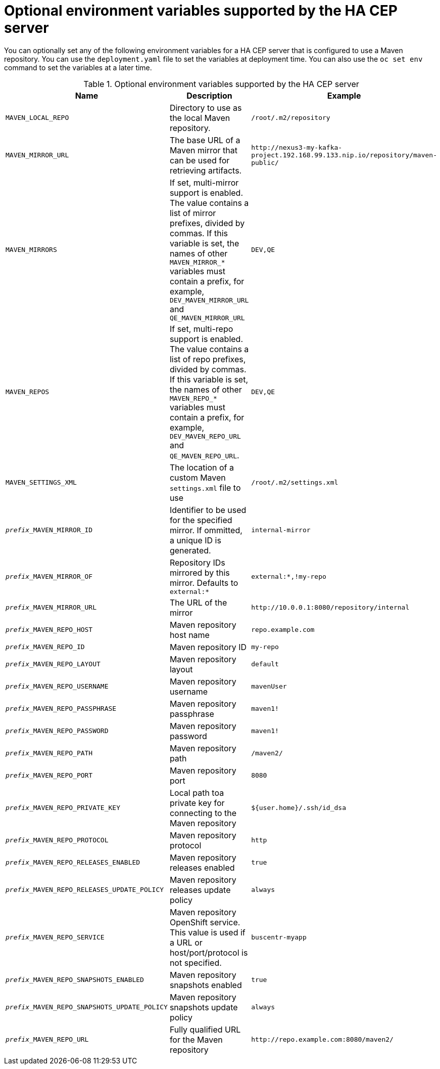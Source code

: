 [id='hacep-server-environment-ref']
= Optional environment variables supported by the HA CEP server

You can optionally set any of the following environment variables for a HA CEP server that is configured to use a Maven repository. You can use the `deployment.yaml` file to set the variables at deployment time. You can also use the `oc set env` command to set the variables at a later time. 

.Optional environment variables supported by the HA CEP server

[cols="26%,49%,25%",options="header"]
|===
|Name|Description|Example

|`MAVEN_LOCAL_REPO`
|Directory to use as the local Maven repository.
|`/root/.m2/repository`

|`MAVEN_MIRROR_URL`
|The base URL of a Maven mirror that can be used for retrieving artifacts.
|`\http://nexus3-my-kafka-project.192.168.99.133.nip.io/repository/maven-public/`

|`MAVEN_MIRRORS`
|If set, multi-mirror support is enabled. The value contains a list of mirror prefixes, divided by commas. If this variable is set, the names of other `MAVEN_MIRROR_*` variables must contain a prefix, for example, `DEV_MAVEN_MIRROR_URL` and `QE_MAVEN_MIRROR_URL`
|`DEV,QE`

|`MAVEN_REPOS`
|If set, multi-repo support is enabled. The value contains a list of repo prefixes, divided by commas. If this variable is set, the names of other `MAVEN_REPO_*` variables must contain a prefix, for example, `DEV_MAVEN_REPO_URL` and `QE_MAVEN_REPO_URL`.
|`DEV,QE`

|`MAVEN_SETTINGS_XML`
|The location of a custom Maven `settings.xml` file to use
|`/root/.m2/settings.xml`
|`__prefix___MAVEN_MIRROR_ID`
|Identifier to be used for the specified mirror. If ommitted, a unique ID is generated.
|`internal-mirror`

|`__prefix___MAVEN_MIRROR_OF` 
|Repository IDs mirrored by this mirror. Defaults to `external:*` 
|`external:*,!my-repo`

|`__prefix___MAVEN_MIRROR_URL` 
|The URL of the mirror
|`\http://10.0.0.1:8080/repository/internal`

|`__prefix___MAVEN_REPO_HOST` 
|Maven repository host name 
|`repo.example.com`

|`__prefix___MAVEN_REPO_ID`
|Maven repository ID
|`my-repo`

|`__prefix___MAVEN_REPO_LAYOUT`
|Maven repository layout
|`default`

|`__prefix___MAVEN_REPO_USERNAME`
|Maven repository username 
|`mavenUser`

|`__prefix___MAVEN_REPO_PASSPHRASE`
|Maven repository passphrase 
|`maven1!`

|`__prefix___MAVEN_REPO_PASSWORD` 
|Maven repository password
|`maven1!`

|`__prefix___MAVEN_REPO_PATH` 
|Maven repository path 
|`/maven2/`

|`__prefix___MAVEN_REPO_PORT`
|Maven repository port
|`8080`

|`__prefix___MAVEN_REPO_PRIVATE_KEY`
|Local path toa private key for connecting to the Maven repository
|`${user.home}/.ssh/id_dsa`

|`__prefix___MAVEN_REPO_PROTOCOL` 
|Maven repository protocol
|`http`

|`__prefix___MAVEN_REPO_RELEASES_ENABLED` 
|Maven repository releases enabled
|`true`

|`__prefix___MAVEN_REPO_RELEASES_UPDATE_POLICY`
|Maven repository releases update policy 
|`always`

|`__prefix___MAVEN_REPO_SERVICE` 
|Maven repository OpenShift service. This value is used if a URL or host/port/protocol is not specified.
|`buscentr-myapp`

|`__prefix___MAVEN_REPO_SNAPSHOTS_ENABLED`
|Maven repository snapshots enabled 
|`true`

|`__prefix___MAVEN_REPO_SNAPSHOTS_UPDATE_POLICY`
|Maven repository snapshots update policy 
|`always`

|`__prefix___MAVEN_REPO_URL`
|Fully qualified URL for the Maven repository
|`\http://repo.example.com:8080/maven2/`

|===